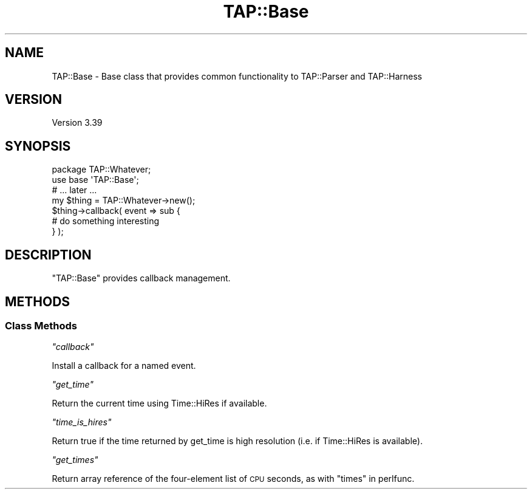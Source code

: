 .\" Automatically generated by Pod::Man 4.09 (Pod::Simple 3.35)
.\"
.\" Standard preamble:
.\" ========================================================================
.de Sp \" Vertical space (when we can't use .PP)
.if t .sp .5v
.if n .sp
..
.de Vb \" Begin verbatim text
.ft CW
.nf
.ne \\$1
..
.de Ve \" End verbatim text
.ft R
.fi
..
.\" Set up some character translations and predefined strings.  \*(-- will
.\" give an unbreakable dash, \*(PI will give pi, \*(L" will give a left
.\" double quote, and \*(R" will give a right double quote.  \*(C+ will
.\" give a nicer C++.  Capital omega is used to do unbreakable dashes and
.\" therefore won't be available.  \*(C` and \*(C' expand to `' in nroff,
.\" nothing in troff, for use with C<>.
.tr \(*W-
.ds C+ C\v'-.1v'\h'-1p'\s-2+\h'-1p'+\s0\v'.1v'\h'-1p'
.ie n \{\
.    ds -- \(*W-
.    ds PI pi
.    if (\n(.H=4u)&(1m=24u) .ds -- \(*W\h'-12u'\(*W\h'-12u'-\" diablo 10 pitch
.    if (\n(.H=4u)&(1m=20u) .ds -- \(*W\h'-12u'\(*W\h'-8u'-\"  diablo 12 pitch
.    ds L" ""
.    ds R" ""
.    ds C` ""
.    ds C' ""
'br\}
.el\{\
.    ds -- \|\(em\|
.    ds PI \(*p
.    ds L" ``
.    ds R" ''
.    ds C`
.    ds C'
'br\}
.\"
.\" Escape single quotes in literal strings from groff's Unicode transform.
.ie \n(.g .ds Aq \(aq
.el       .ds Aq '
.\"
.\" If the F register is >0, we'll generate index entries on stderr for
.\" titles (.TH), headers (.SH), subsections (.SS), items (.Ip), and index
.\" entries marked with X<> in POD.  Of course, you'll have to process the
.\" output yourself in some meaningful fashion.
.\"
.\" Avoid warning from groff about undefined register 'F'.
.de IX
..
.if !\nF .nr F 0
.if \nF>0 \{\
.    de IX
.    tm Index:\\$1\t\\n%\t"\\$2"
..
.    if !\nF==2 \{\
.        nr % 0
.        nr F 2
.    \}
.\}
.\" ========================================================================
.\"
.IX Title "TAP::Base 3"
.TH TAP::Base 3 "2017-04-06" "perl v5.26.3" "User Contributed Perl Documentation"
.\" For nroff, turn off justification.  Always turn off hyphenation; it makes
.\" way too many mistakes in technical documents.
.if n .ad l
.nh
.SH "NAME"
TAP::Base \- Base class that provides common functionality to TAP::Parser
and TAP::Harness
.SH "VERSION"
.IX Header "VERSION"
Version 3.39
.SH "SYNOPSIS"
.IX Header "SYNOPSIS"
.Vb 1
\&    package TAP::Whatever;
\&
\&    use base \*(AqTAP::Base\*(Aq;
\&
\&    # ... later ...
\&    
\&    my $thing = TAP::Whatever\->new();
\&    
\&    $thing\->callback( event => sub {
\&        # do something interesting
\&    } );
.Ve
.SH "DESCRIPTION"
.IX Header "DESCRIPTION"
\&\f(CW\*(C`TAP::Base\*(C'\fR provides callback management.
.SH "METHODS"
.IX Header "METHODS"
.SS "Class Methods"
.IX Subsection "Class Methods"
\fI\f(CI\*(C`callback\*(C'\fI\fR
.IX Subsection "callback"
.PP
Install a callback for a named event.
.PP
\fI\f(CI\*(C`get_time\*(C'\fI\fR
.IX Subsection "get_time"
.PP
Return the current time using Time::HiRes if available.
.PP
\fI\f(CI\*(C`time_is_hires\*(C'\fI\fR
.IX Subsection "time_is_hires"
.PP
Return true if the time returned by get_time is high resolution (i.e. if Time::HiRes is available).
.PP
\fI\f(CI\*(C`get_times\*(C'\fI\fR
.IX Subsection "get_times"
.PP
Return array reference of the four-element list of \s-1CPU\s0 seconds,
as with \*(L"times\*(R" in perlfunc.
